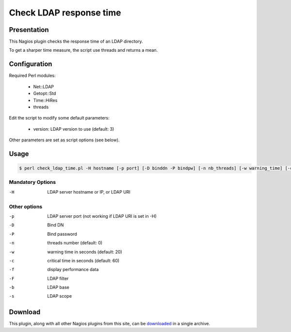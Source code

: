 ************************
Check LDAP response time
************************

Presentation
============

This Nagios plugin checks the response time of an LDAP directory.

To get a sharper time measure, the script use threads and returns a mean.

Configuration
=============

Required Perl modules:

    * Net::LDAP
    * Getopt::Std
    * Time::HiRes
    * threads

Edit the script to modify some default parameters:

    * version: LDAP version to use (default: 3)

Other parameters are set as script options (see below).

Usage
=====

.. code-block:: console

   $ perl check_ldap_time.pl -H hostname [-p port] [-D binddn -P bindpw] [-n nb_threads] [-w warning_time] [-c critical_time]

Mandatory Options
-----------------

-H     LDAP server hostname or IP, or LDAP URI

Other options
-------------

-p    LDAP server port (not working if LDAP URI is set in -H)
-D    Bind DN
-P    Bind password
-n    threads number (default: 0)
-w    warning time in seconds (default: 20)
-c    critical time in seconds (default: 60)
-f    display performance data
-F    LDAP filter
-b    LDAP base
-s    LDAP scope

Download
========

This plugin, along with all other Nagios plugins from this site, can be `downloaded <https://ltb-project.org/download#monitoring>`_ in a single archive.

